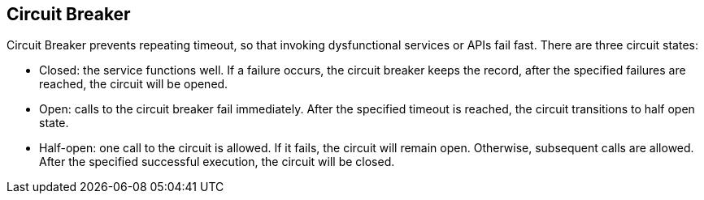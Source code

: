//
// Copyright (c) 2016-2017 Contributors to the Eclipse Foundation
//
// See the NOTICE file(s) distributed with this work for additional
// information regarding copyright ownership.
//
// Licensed under the Apache License, Version 2.0 (the "License");
// You may not use this file except in compliance with the License.
// You may obtain a copy of the License at
//
//    http://www.apache.org/licenses/LICENSE-2.0
//
// Unless required by applicable law or agreed to in writing, software
// distributed under the License is distributed on an "AS IS" BASIS,
// WITHOUT WARRANTIES OR CONDITIONS OF ANY KIND, either express or implied.
// See the License for the specific language governing permissions and
// limitations under the License.
// Contributors:
// Emily Jiang

[[circuitbreaker]]
== Circuit Breaker
Circuit Breaker prevents repeating timeout, so that invoking dysfunctional services or APIs fail fast.
There are three circuit states:

* Closed: the service functions well. If a failure occurs, the circuit breaker keeps the record, after the specified failures are reached, the circuit will be opened.

* Open: calls to the circuit breaker fail immediately. After the specified timeout is reached, the circuit transitions to half open state.

* Half-open: one call to the circuit is allowed. If it fails, the circuit will remain open. Otherwise, subsequent calls are allowed. After the specified successful execution, the circuit will be closed.

